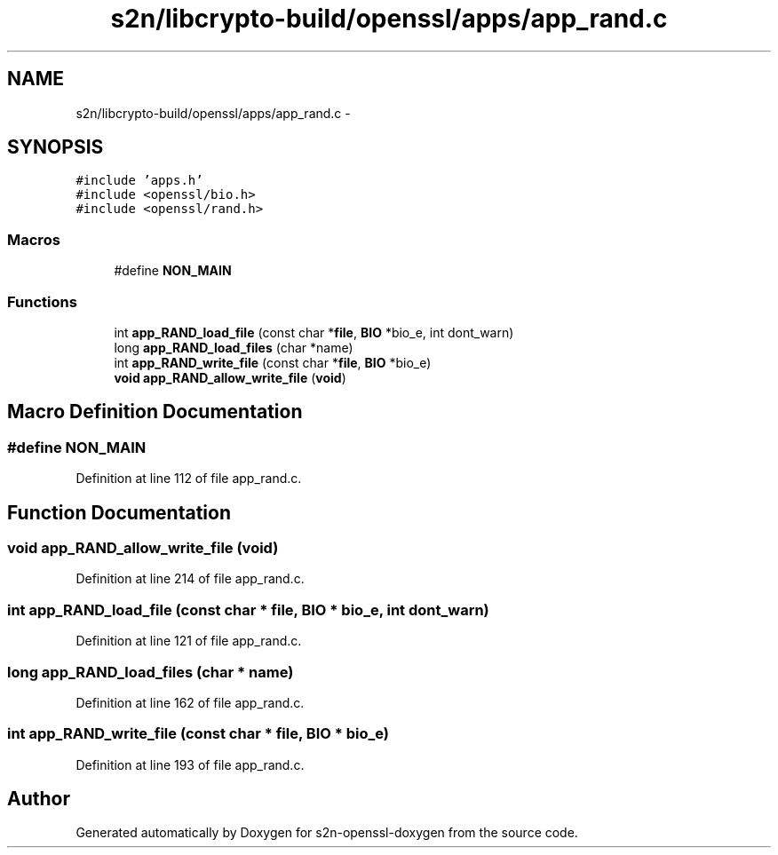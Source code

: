 .TH "s2n/libcrypto-build/openssl/apps/app_rand.c" 3 "Thu Jun 30 2016" "s2n-openssl-doxygen" \" -*- nroff -*-
.ad l
.nh
.SH NAME
s2n/libcrypto-build/openssl/apps/app_rand.c \- 
.SH SYNOPSIS
.br
.PP
\fC#include 'apps\&.h'\fP
.br
\fC#include <openssl/bio\&.h>\fP
.br
\fC#include <openssl/rand\&.h>\fP
.br

.SS "Macros"

.in +1c
.ti -1c
.RI "#define \fBNON_MAIN\fP"
.br
.in -1c
.SS "Functions"

.in +1c
.ti -1c
.RI "int \fBapp_RAND_load_file\fP (const char *\fBfile\fP, \fBBIO\fP *bio_e, int dont_warn)"
.br
.ti -1c
.RI "long \fBapp_RAND_load_files\fP (char *name)"
.br
.ti -1c
.RI "int \fBapp_RAND_write_file\fP (const char *\fBfile\fP, \fBBIO\fP *bio_e)"
.br
.ti -1c
.RI "\fBvoid\fP \fBapp_RAND_allow_write_file\fP (\fBvoid\fP)"
.br
.in -1c
.SH "Macro Definition Documentation"
.PP 
.SS "#define NON_MAIN"

.PP
Definition at line 112 of file app_rand\&.c\&.
.SH "Function Documentation"
.PP 
.SS "\fBvoid\fP app_RAND_allow_write_file (\fBvoid\fP)"

.PP
Definition at line 214 of file app_rand\&.c\&.
.SS "int app_RAND_load_file (const char * file, \fBBIO\fP * bio_e, int dont_warn)"

.PP
Definition at line 121 of file app_rand\&.c\&.
.SS "long app_RAND_load_files (char * name)"

.PP
Definition at line 162 of file app_rand\&.c\&.
.SS "int app_RAND_write_file (const char * file, \fBBIO\fP * bio_e)"

.PP
Definition at line 193 of file app_rand\&.c\&.
.SH "Author"
.PP 
Generated automatically by Doxygen for s2n-openssl-doxygen from the source code\&.
